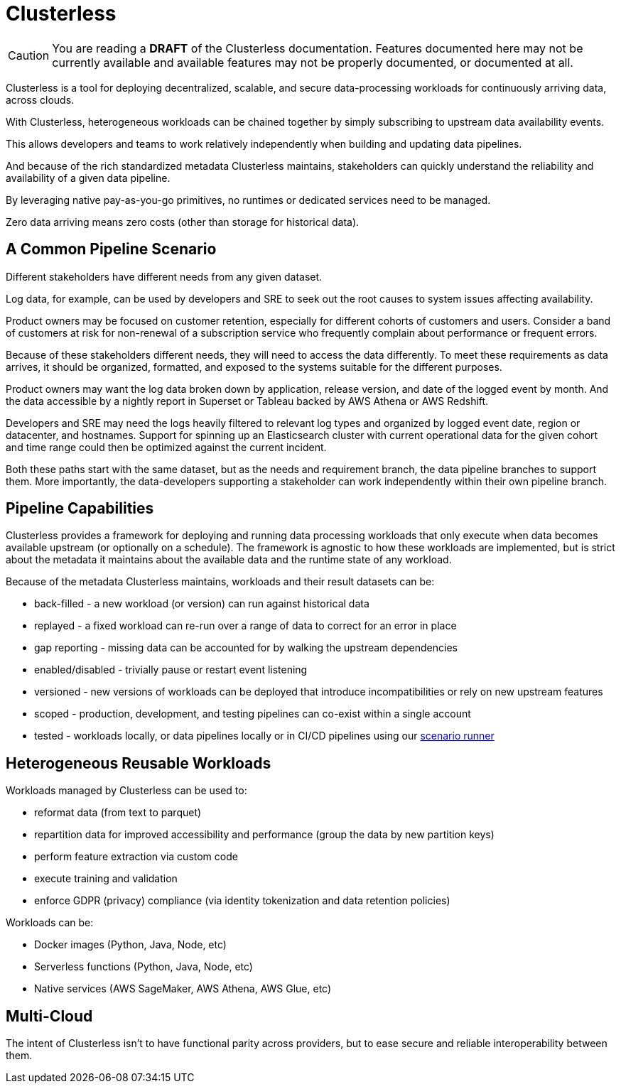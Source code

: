 = Clusterless

CAUTION: You are reading a *DRAFT* of the Clusterless documentation. Features documented here may not be currently
available and available features may not be properly documented, or documented at all.

Clusterless is a tool for deploying decentralized, scalable, and secure data-processing workloads for continuously
arriving data, across clouds.

With Clusterless, heterogeneous workloads can be chained together by simply subscribing to upstream data availability
events.

This allows developers and teams to work relatively independently when building and updating data pipelines.

And because of the rich standardized metadata Clusterless maintains, stakeholders can quickly understand the reliability
and availability of a given data pipeline.

By leveraging native pay-as-you-go primitives, no runtimes or dedicated services need to be managed.

Zero data arriving means zero costs (other than storage for historical data).

== A Common Pipeline Scenario

Different stakeholders have different needs from any given dataset.

Log data, for example, can be used by developers and SRE to seek out the root causes to system issues affecting
availability.

Product owners may be focused on customer retention, especially for different cohorts of customers and users. Consider a
band of customers at risk for non-renewal of a subscription service who frequently complain about performance or
frequent errors.

Because of these stakeholders different needs, they will need to access the data differently. To meet these requirements
as data arrives, it should be organized, formatted, and exposed to the systems suitable for the different purposes.

Product owners may want the log data broken down by application, release version, and date of the logged event by month.
And the data accessible by a nightly report in Superset or Tableau backed by AWS Athena or AWS Redshift.

Developers and SRE may need the logs heavily filtered to relevant log types and organized by logged event date, region
or datacenter, and hostnames. Support for spinning up an Elasticsearch cluster with current operational data for the
given cohort and time range could then be optimized against the current incident.

Both these paths start with the same dataset, but as the needs and requirement branch, the data pipeline branches to
support them. More importantly, the data-developers supporting a stakeholder can work independently within their own
pipeline branch.

== Pipeline Capabilities

Clusterless provides a framework for deploying and running data processing workloads that only execute when data becomes
available upstream (or optionally on a schedule). The framework is agnostic to how these workloads are implemented, but
is strict about the metadata it maintains about the available data and the runtime state of any workload.

Because of the metadata Clusterless maintains, workloads and their result datasets can be:

- back-filled - a new workload (or version) can run against historical data
- replayed - a fixed workload can re-run over a range of data to correct for an error in place
- gap reporting - missing data can be accounted for by walking the upstream dependencies
- enabled/disabled - trivially pause or restart event listening
- versioned - new versions of workloads can be deployed that introduce incompatibilities or rely on new upstream
  features
- scoped - production, development, and testing pipelines can co-exist within a single account
- tested - workloads locally, or data pipelines locally or in CI/CD pipelines using our
  https://github.com/ClusterlessHQ/clusterless/tree/wip-1.0/clusterless-scenario#readme[scenario runner]

== Heterogeneous Reusable Workloads

Workloads managed by Clusterless can be used to:

- reformat data (from text to parquet)
- repartition data for improved accessibility and performance (group the data by new partition keys)
- perform feature extraction via custom code
- execute training and validation
- enforce GDPR (privacy) compliance (via identity tokenization and data retention policies)

Workloads can be:

- Docker images (Python, Java, Node, etc)
- Serverless functions (Python, Java, Node, etc)
- Native services (AWS SageMaker, AWS Athena, AWS Glue, etc)

== Multi-Cloud

The intent of Clusterless isn't to have functional parity across providers, but to ease secure and reliable
interoperability between them.

